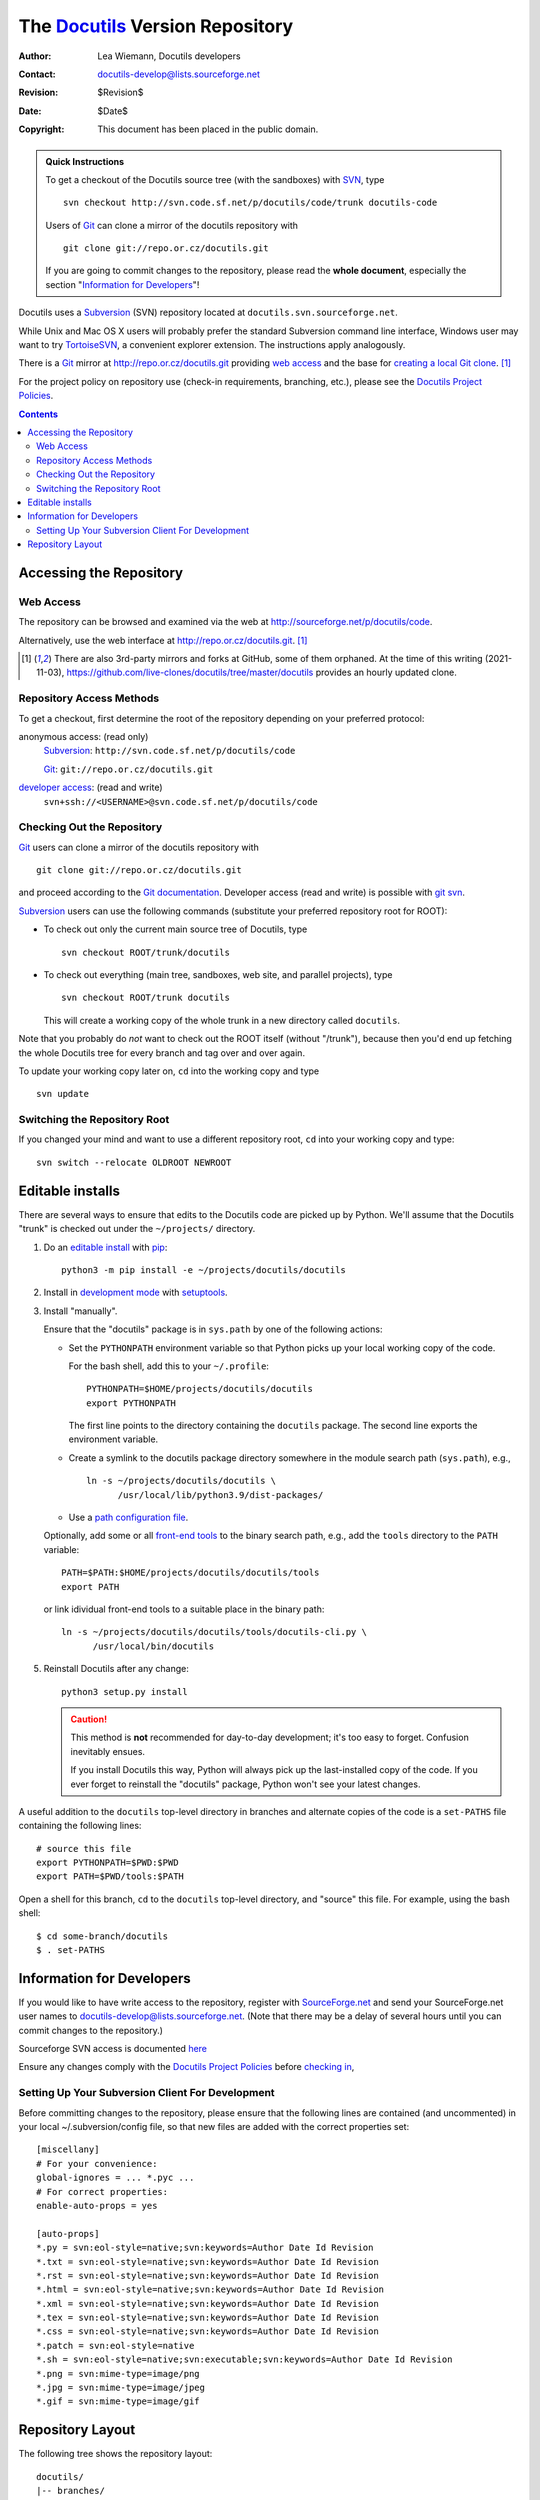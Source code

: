 =====================================
 The Docutils_ Version Repository
=====================================

:Author: Lea Wiemann, Docutils developers
:Contact: docutils-develop@lists.sourceforge.net
:Revision: $Revision$
:Date: $Date$
:Copyright: This document has been placed in the public domain.

.. _Docutils: http://docutils.sourceforge.net/

.. admonition:: Quick Instructions

   To get a checkout of the Docutils source tree (with the
   sandboxes) with SVN_, type ::

       svn checkout http://svn.code.sf.net/p/docutils/code/trunk docutils-code

   Users of Git_ can clone a mirror of the docutils repository with ::

      git clone git://repo.or.cz/docutils.git

   If you are going to commit changes to the repository, please read
   the **whole document**, especially the section "`Information for
   Developers`_"!

Docutils uses a Subversion_ (SVN) repository located at
``docutils.svn.sourceforge.net``.

While Unix and Mac OS X users will probably prefer the standard
Subversion command line interface, Windows user may want to try
TortoiseSVN_, a convenient explorer extension.  The instructions apply
analogously.

There is a Git_ mirror at http://repo.or.cz/docutils.git providing
`web access`_ and the base for `creating a local Git clone`_.
[#github-mirrors]_

For the project policy on repository use (check-in requirements,
branching, etc.), please see the `Docutils Project Policies`__.

__ policies.html#subversion-repository

.. _SVN:
.. _Subversion: https://subversion.apache.org/
.. _TortoiseSVN: https://tortoisesvn.net/
.. _SourceForge.net: http://sourceforge.net/
.. _Git: http://git-scm.com/

.. contents::


Accessing the Repository
========================

Web Access
----------

The repository can be browsed and examined via the web at
http://sourceforge.net/p/docutils/code.

Alternatively, use the web interface at http://repo.or.cz/docutils.git.
[#github-mirrors]_

.. [#github-mirrors] There are also 3rd-party mirrors and forks at
   GitHub, some of them orphaned. At the time of this writing (2021-11-03),
   https://github.com/live-clones/docutils/tree/master/docutils
   provides an hourly updated clone.

Repository Access Methods
-------------------------

To get a checkout, first determine the root of the repository depending
on your preferred protocol:

anonymous access: (read only)
    Subversion_: ``http://svn.code.sf.net/p/docutils/code``

    Git_: ``git://repo.or.cz/docutils.git``

`developer access`_: (read and write)
    ``svn+ssh://<USERNAME>@svn.code.sf.net/p/docutils/code``

Checking Out the Repository
---------------------------

.. _creating a local Git clone:

Git_ users can clone a mirror of the docutils repository with ::

      git clone git://repo.or.cz/docutils.git

and proceed according to the `Git documentation`_.
Developer access (read and write) is possible with `git svn`_.

.. _Git documentation: https://git.wiki.kernel.org/index.php/GitDocumentation
.. _git svn: https://git.wiki.kernel.org/index.php/Git-svn

Subversion_ users can use the following commands
(substitute your preferred repository root for ROOT):

* To check out only the current main source tree of Docutils, type ::

    svn checkout ROOT/trunk/docutils

* To check out everything (main tree, sandboxes, web site, and parallel
  projects), type ::

    svn checkout ROOT/trunk docutils

  This will create a working copy of the whole trunk in a new directory
  called ``docutils``.

Note that you probably do *not* want to check out the ROOT itself
(without "/trunk"), because then you'd end up fetching the whole
Docutils tree for every branch and tag over and over again.

To update your working copy later on, ``cd`` into the working copy and
type ::

    svn update

Switching the Repository Root
-----------------------------

If you changed your mind and want to use a different repository root,
``cd`` into your working copy and type::

    svn switch --relocate OLDROOT NEWROOT


Editable installs
=================

There are several ways to ensure that edits to the Docutils code are
picked up by Python.
We'll assume that the Docutils "trunk" is checked out under the
``~/projects/`` directory.

1. Do an `editable install`__ with pip_::

     python3 -m pip install -e ~/projects/docutils/docutils

   __ https://pip.pypa.io/en/stable/cli/pip_install/#editable-installs

2. Install in `development mode`__ with setuptools_.

   __ https://setuptools.pypa.io/en/latest/userguide/development_mode.html
      #development-mode
      
   .. _install manually:

3. Install "manually".

   Ensure that the "docutils" package is in ``sys.path`` by
   one of the following actions:

   * Set the ``PYTHONPATH`` environment variable so that Python
     picks up your local working copy of the code.

     For the bash shell, add this to your ``~/.profile``::

         PYTHONPATH=$HOME/projects/docutils/docutils
         export PYTHONPATH

     The first line points to the directory containing the ``docutils``
     package.  The second line exports the environment variable.

   * Create a symlink to the docutils package directory somewhere in the
     module search path (``sys.path``), e.g., ::

         ln -s ~/projects/docutils/docutils \
               /usr/local/lib/python3.9/dist-packages/

   * Use a `path configuration file`__.

     __ https://docs.python.org/library/site.html

   Optionally, add some or all `front-end tools`_
   to the binary search path, e.g.,
   add the ``tools`` directory to the ``PATH`` variable::

         PATH=$PATH:$HOME/projects/docutils/docutils/tools
         export PATH

   or link idividual front-end tools to a suitable place
   in the binary path::

         ln -s ~/projects/docutils/docutils/tools/docutils-cli.py \
               /usr/local/bin/docutils

5. Reinstall Docutils after any change::

       python3 setup.py install

   .. CAUTION::

      This method is **not** recommended for day-to-day development;
      it's too easy to forget.  Confusion inevitably ensues.

      If you install Docutils this way, Python will always pick up the
      last-installed copy of the code.  If you ever forget to
      reinstall the "docutils" package, Python won't see your latest
      changes.

A useful addition to the ``docutils`` top-level directory in branches
and alternate copies of the code is a ``set-PATHS`` file
containing the following lines::

    # source this file
    export PYTHONPATH=$PWD:$PWD
    export PATH=$PWD/tools:$PATH

Open a shell for this branch, ``cd`` to the ``docutils`` top-level
directory, and "source" this file.  For example, using the bash
shell::

    $ cd some-branch/docutils
    $ . set-PATHS

.. _pip: https://pypi.org/project/pip/
.. _setuptools: https://pypi.org/project/setuptools/
.. _front-end tools: ../user/tools.html


.. _developer access:

Information for Developers
==========================

If you would like to have write access to the repository, register
with SourceForge.net_ and send your SourceForge.net
user names to docutils-develop@lists.sourceforge.net.
(Note that there may be a delay of several hours until you can commit
changes to the repository.)

Sourceforge SVN access is documented `here`__

__ http://sourceforge.net/p/forge/documentation/svn/


Ensure any changes comply with the `Docutils Project Policies`_
before `checking in`_,

.. _Docutils Project Policies: policies.html
.. _checking in: policies.html#check-ins


Setting Up Your Subversion Client For Development
-------------------------------------------------

Before committing changes to the repository, please ensure that the
following lines are contained (and uncommented) in your local
~/.subversion/config file, so that new files are added with the
correct properties set::

    [miscellany]
    # For your convenience:
    global-ignores = ... *.pyc ...
    # For correct properties:
    enable-auto-props = yes

    [auto-props]
    *.py = svn:eol-style=native;svn:keywords=Author Date Id Revision
    *.txt = svn:eol-style=native;svn:keywords=Author Date Id Revision
    *.rst = svn:eol-style=native;svn:keywords=Author Date Id Revision
    *.html = svn:eol-style=native;svn:keywords=Author Date Id Revision
    *.xml = svn:eol-style=native;svn:keywords=Author Date Id Revision
    *.tex = svn:eol-style=native;svn:keywords=Author Date Id Revision
    *.css = svn:eol-style=native;svn:keywords=Author Date Id Revision
    *.patch = svn:eol-style=native
    *.sh = svn:eol-style=native;svn:executable;svn:keywords=Author Date Id Revision
    *.png = svn:mime-type=image/png
    *.jpg = svn:mime-type=image/jpeg
    *.gif = svn:mime-type=image/gif


Repository Layout
=================

The following tree shows the repository layout::

    docutils/
    |-- branches/
    |   |-- branch1/
    |   |   |-- docutils/
    |   |   |-- sandbox/
    |   |   `-- web/
    |   `-- branch2/
    |       |-- docutils/
    |       |-- sandbox/
    |       `-- web/
    |-- tags/
    |   |-- tag1/
    |   |   |-- docutils/
    |   |   |-- sandbox/
    |   |   `-- web/
    |   `-- tag2/
    |       |-- docutils/
    |       |-- sandbox/
    |       `-- web/
    `-- trunk/
        |-- docutils/
        |-- sandbox/
        `-- web/

The main source tree lives at ``docutils/trunk/docutils/``, next to
the sandboxes (``docutils/trunk/sandbox/``) and the web site files
(``docutils/trunk/web/``).

``docutils/branches/`` and ``docutils/tags/`` contain (shallow) copies
of either the whole trunk or only the main source tree
(``docutils/trunk/docutils``).
